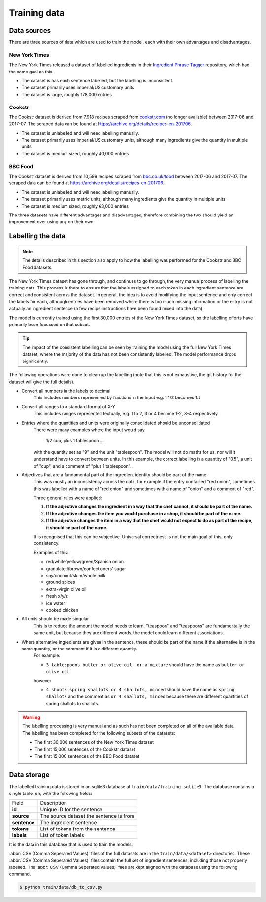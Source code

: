 Training data
=============

Data sources
^^^^^^^^^^^^

There are three sources of data which are used to train the model, each with their own advantages and disadvantages.

New York Times
~~~~~~~~~~~~~~

The New York Times released a dataset of labelled ingredients in their `Ingredient Phrase Tagger <https://github.com/NYTimes/ingredient-phrase-tagger>`_ repository, which had the same goal as this.

* The dataset is has each sentence labelled, but the labelling is inconsistent.
* The dataset primarily uses imperial/US customary units
* The dataset is large, roughly 178,000 entries

Cookstr
~~~~~~~

The Cookstr dataset is derived from 7,918 recipes scraped from `<cookstr.com>`_ (no longer available) between 2017-06 and 2017-07. The scraped data can be found at https://archive.org/details/recipes-en-201706.

* The dataset is unlabelled and will need labelling manually.
* The dataset primarily uses imperial/US customary units, although many ingredients give the quantity in multiple units
* The dataset is medium sized, roughly 40,000 entries

BBC Food
~~~~~~~~

The Cookstr dataset is derived from 10,599 recipes scraped from `<bbc.co.uk/food>`_ between 2017-06 and 2017-07. The scraped data can be found at https://archive.org/details/recipes-en-201706.

* The dataset is unlabelled and will need labelling manually.
* The dataset primarily uses metric units, although many ingredients give the quantity in multiple units
* The dataset is medium sized, roughly 63,000 entries

The three datasets have different advantages and disadvantages, therefore combining the two should yield an improvement over using any on their own.

Labelling the data
^^^^^^^^^^^^^^^^^^

.. note::

    The details described in this section also apply to how the labelling was performed for the Cookstr and BBC Food datasets.

The New York Times dataset has gone through, and continues to go through, the very manual process of labelling the training data. This process is there to ensure that the labels assigned to each token in each ingredient sentence are correct and consistent across the dataset. In general, the idea is to avoid modifying the input sentence and only correct the labels for each, although entries have been removed where there is too much missing information or the entry is not actually an ingredient sentence (a few recipe instructions have been found mixed into the data).

The model is currently trained using the first 30,000 entries of the New York Times dataset, so the labelling efforts have primarily been focussed on that subset.

.. tip::

    The impact of the consistent labelling can be seen by training the model using the full New York Times dataset, where the majority of the data has not been consistently labelled. The model performance drops significantly.

The following operations were done to clean up the labelling (note that this is not exhaustive, the git history for the dataset will give the full details).

* Convert all numbers in the labels to decimal
    This includes numbers represented by fractions in the input e.g. 1 1/2 becomes 1.5
* Convert all ranges to a standard format of X-Y
    This includes ranges represented textually, e.g. 1 to 2, 3 or 4 become 1-2, 3-4 respectively
* Entries where the quantities and units were originally consolidated should be unconsolidated
    There were many examples where the input would say

        1/2 cup, plus 1 tablespoon ...

    with the quantity set as "9" and the unit "tablespoon".
    The model will not do maths for us, nor will it understand have to convert between units. In this example, the correct labelling is a quantity of "0.5", a unit of "cup", and a comment of "plus 1 tablespoon".
* Adjectives that are a fundamental part of the ingredient identity should be part of the name
    This was mostly an inconsistency across the data, for example if the entry contained "red onion", sometimes this was labelled with a name of "red onion" and sometimes with a name of "onion" and a comment of "red".

    Three general rules were applied:

    1. **If the adjective changes the ingredient in a way that the chef cannot, it should be part of the name.**
    2. **If the adjective changes the item you would purchase in a shop, it should be part of the name.**
    3. **If the adjectve changes the item in a way that the chef would not expect to do as part of the recipe, it should be part of the name.**

    It is recognised that this can be subjective. Universal correctness is not the main goal of this, only consistency.

    Examples of this:

    * red/white/yellow/green/Spanish onion
    * granulated/brown/confectioners' sugar
    * soy/coconut/skim/whole milk
    * ground spices
    * extra-virgin olive oil
    * fresh x/y/z
    * ice water
    * cooked chicken

* All units should be made singular
    This is to reduce the amount the model needs to learn. "teaspoon" and "teaspoons" are fundamentally the same unit, but because they are different words, the model could learn different associations.

* Where alternative ingredients are given in the sentence, these should be part of the name if the alternative is in the same quantity, or the comment if it is a different quantity.
    For example:

    * ``3 tablespoons butter or olive oil, or a mixture`` should have the name as ``butter or olive oil``

    however

    * ``4 shoots spring shallots or 4 shallots, minced`` should have the name as ``spring shallots`` and the comment as ``or 4 shallots, minced`` because there are different quantities of spring shallots to shallots.

.. warning::

    The labelling processing is very manual and as such has not been completed on all of the available data. The labelling has been completed for the following subsets of the datasets:

    * The first 30,000 sentences of the New York Times dataset
    * The first 15,000 sentences of the Cookstr dataset
    * The first 15,000 sentences of the BBC Food dataset


.. _data-storage:

Data storage
^^^^^^^^^^^^

The labelled training data is stored in an sqlite3 database at ``train/data/training.sqlite3``. The database contains a single table, ``en``, with the following fields:

.. list-table::

    * - Field
      - Description
    * - **id**
      - Unique ID for the sentence
    * - **source**
      - The source dataset the sentence is from
    * - **sentence**
      - The ingredient sentence
    * - **tokens**
      - List of tokens from the sentence
    * - **labels**
      - List of token labels

It is the data in this database that is used to train the models.

:abbr:`CSV (Comma Seperated Values)` files of the full datasets are in the ``train/data/<dataset>`` directories. These :abbr:`CSV (Comma Seperated Values)` files contain the full set of ingredient sentences, including those not properly labelled. The :abbr:`CSV (Comma Seperated Values)` files are kept aligned with the database using the following command.

.. code::

    $ python train/data/db_to_csv.py
